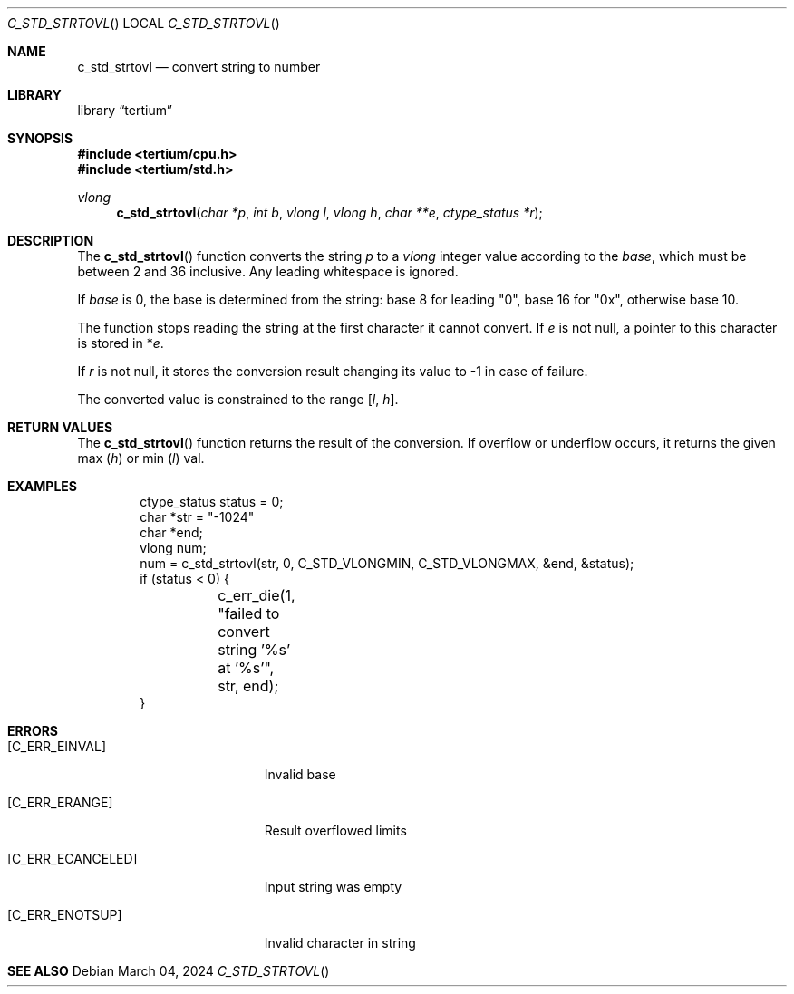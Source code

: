 .Dd $Mdocdate: March 04 2024 $
.Dt C_STD_STRTOVL
.Os
.Sh NAME
.Nm c_std_strtovl
.Nd convert string to number
.Sh LIBRARY
.Lb tertium
.Sh SYNOPSIS
.In tertium/cpu.h
.In tertium/std.h
.Ft vlong
.Fn c_std_strtovl "char *p" "int b" "vlong l" "vlong h" "char **e" "ctype_status *r"
.Sh DESCRIPTION
The
.Fn c_std_strtovl
function converts the string
.Fa p
to a
.Vt vlong
integer value according to the
.Fa base ,
which must be between 2 and 36 inclusive.
Any leading whitespace is ignored.
.Pp
If
.Ar base
is 0, the base is determined from the string:
base 8 for leading "0", base 16 for "0x", otherwise base 10.
.Pp
The function stops reading the string at the first character it cannot convert.
If
.Fa e
is not null, a pointer to this character is stored in
.Pf * Fa e .
.Pp
If
.Fa r
is not null, it stores the conversion result changing its value to \-1
in case of failure.
.Pp
The converted value is constrained to the range
.Bq Fa l Ns , Fa h .
.Sh RETURN VALUES
The
.Fn c_std_strtovl
function returns the result of the conversion. If overflow or underflow occurs,
it returns the given max
.Pq Ar h
or min
.Pq Ar l
val.
.Sh EXAMPLES
.Bd -literal -offset indent
ctype_status status = 0;
char *str = "-1024"
char *end;
vlong num;
num = c_std_strtovl(str, 0, C_STD_VLONGMIN, C_STD_VLONGMAX, &end, &status);
if (status < 0) {
	c_err_die(1, "failed to convert string '%s' at '%s'", str, end);
}
.Ed
.Sh ERRORS
.Bl -tag -width Er
.It Bq Er C_ERR_EINVAL
Invalid base
.It Bq Er C_ERR_ERANGE
Result overflowed limits
.It Bq Er C_ERR_ECANCELED
Input string was empty
.It Bq Er C_ERR_ENOTSUP
Invalid character in string
.El
.Sh SEE ALSO
.Xr
